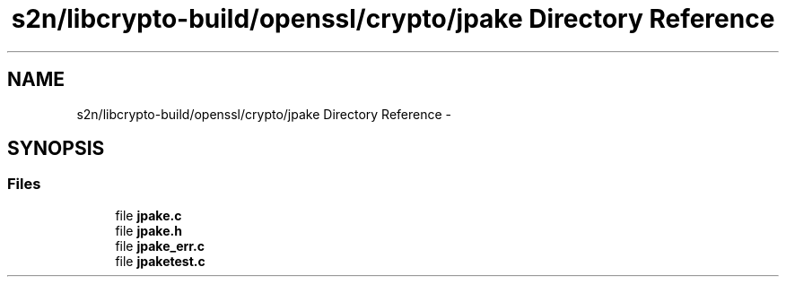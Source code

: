 .TH "s2n/libcrypto-build/openssl/crypto/jpake Directory Reference" 3 "Thu Jun 30 2016" "s2n-openssl-doxygen" \" -*- nroff -*-
.ad l
.nh
.SH NAME
s2n/libcrypto-build/openssl/crypto/jpake Directory Reference \- 
.SH SYNOPSIS
.br
.PP
.SS "Files"

.in +1c
.ti -1c
.RI "file \fBjpake\&.c\fP"
.br
.ti -1c
.RI "file \fBjpake\&.h\fP"
.br
.ti -1c
.RI "file \fBjpake_err\&.c\fP"
.br
.ti -1c
.RI "file \fBjpaketest\&.c\fP"
.br
.in -1c
